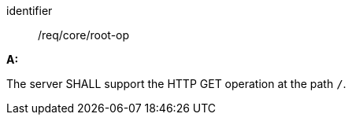 [[req_core_root-op]]

[requirement]
====
[%metadata]
identifier:: /req/core/root-op

*A:*

The server SHALL support the HTTP GET operation at the path `/`.
====
